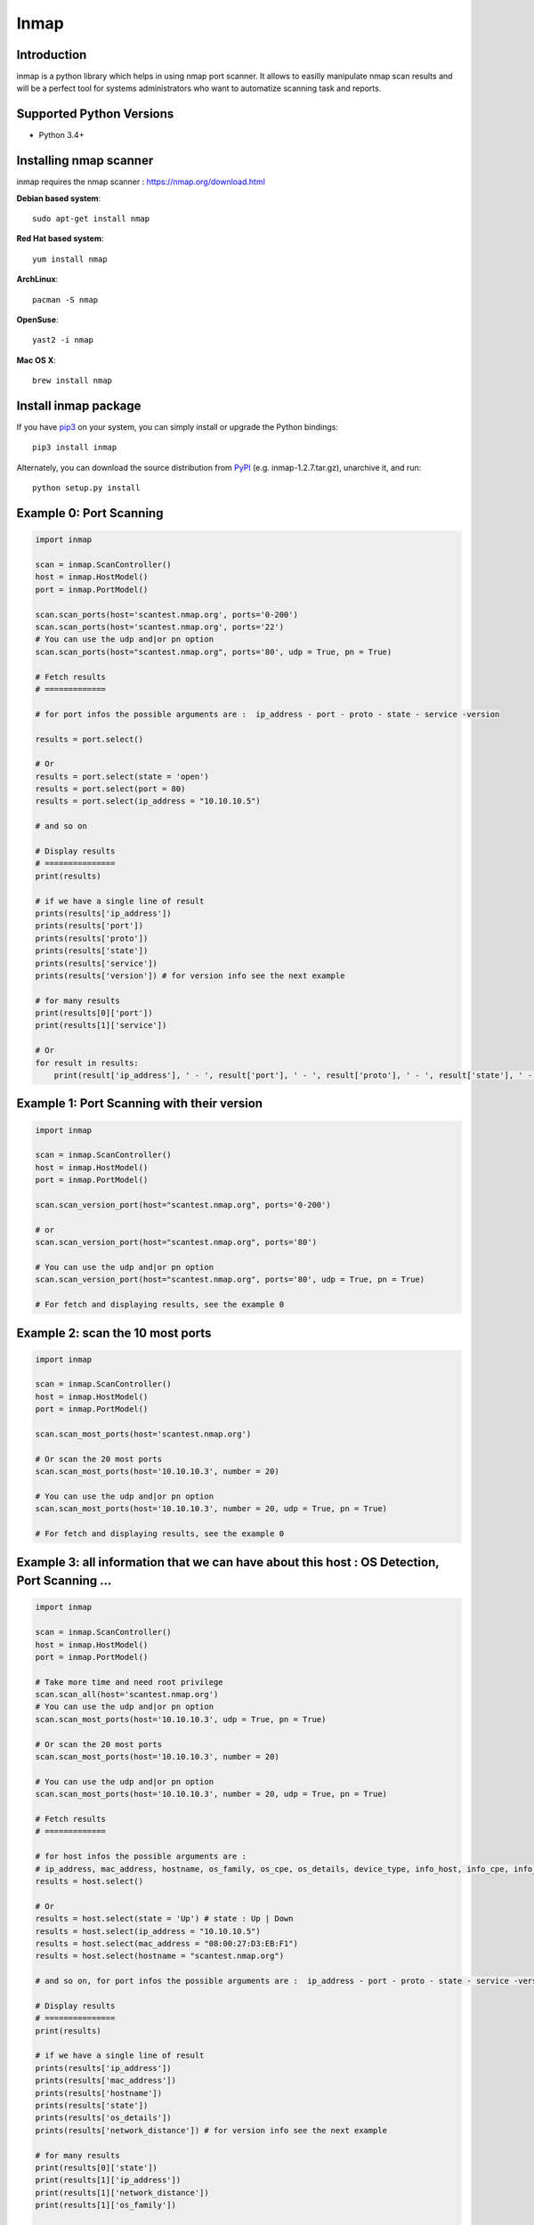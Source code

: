 ======================
Inmap
======================

Introduction
------------

inmap is a python library which helps in using nmap port scanner.  
It allows to easilly manipulate nmap scan results and will be a perfect tool for systems administrators who want to automatize scanning task and reports.

Supported Python Versions
-------------------------

* Python 3.4+

Installing nmap scanner
-----------------------

inmap requires the nmap scanner : `<https://nmap.org/download.html>`_

**Debian based system**::  

    sudo apt-get install nmap

**Red Hat based system**::

    yum install nmap 

**ArchLinux**:: 

    pacman -S nmap                       

**OpenSuse**::

    yast2 -i nmap          

**Mac OS X**::  

    brew install nmap          

Install inmap package
---------------------

If you have `pip3 <https://pip.pypa.io/>`_ on your system, you can simply install or upgrade the Python bindings::

    pip3 install inmap

Alternately, you can download the source distribution from `PyPI <https://pypi.org/project/inmap/#files>`_ (e.g. inmap-1.2.7.tar.gz), unarchive it, and run::

    python setup.py install

Example 0: Port Scanning
------------------------

.. code-block:: python

    import inmap

    scan = inmap.ScanController()
    host = inmap.HostModel()
    port = inmap.PortModel()

    scan.scan_ports(host='scantest.nmap.org', ports='0-200')
    scan.scan_ports(host='scantest.nmap.org', ports='22')
    # You can use the udp and|or pn option
    scan.scan_ports(host="scantest.nmap.org", ports='80', udp = True, pn = True)

    # Fetch results
    # =============

    # for port infos the possible arguments are :  ip_address - port - proto - state - service -version

    results = port.select()

    # Or
    results = port.select(state = 'open')
    results = port.select(port = 80)
    results = port.select(ip_address = "10.10.10.5")

    # and so on

    # Display results
    # ===============
    print(results)

    # if we have a single line of result
    prints(results['ip_address'])
    prints(results['port'])
    prints(results['proto'])
    prints(results['state'])
    prints(results['service'])
    prints(results['version']) # for version info see the next example

    # for many results
    print(results[0]['port'])
    print(results[1]['service'])

    # Or
    for result in results:
        print(result['ip_address'], ' - ', result['port'], ' - ', result['proto'], ' - ', result['state'], ' - ', result['service'])

Example 1: Port Scanning with their version
-------------------------------------------

.. code-block:: python

    import inmap

    scan = inmap.ScanController()
    host = inmap.HostModel()
    port = inmap.PortModel()

    scan.scan_version_port(host="scantest.nmap.org", ports='0-200')

    # or
    scan.scan_version_port(host="scantest.nmap.org", ports='80')

    # You can use the udp and|or pn option
    scan.scan_version_port(host="scantest.nmap.org", ports='80', udp = True, pn = True)

    # For fetch and displaying results, see the example 0

Example 2: scan the 10 most ports
---------------------------------

.. code-block:: python

    import inmap

    scan = inmap.ScanController()
    host = inmap.HostModel()
    port = inmap.PortModel()

    scan.scan_most_ports(host='scantest.nmap.org')

    # Or scan the 20 most ports
    scan.scan_most_ports(host='10.10.10.3', number = 20)

    # You can use the udp and|or pn option
    scan.scan_most_ports(host='10.10.10.3', number = 20, udp = True, pn = True)

    # For fetch and displaying results, see the example 0

Example 3: all information that we can have about this host : OS Detection, Port Scanning ...
---------------------------------------------------------------------------------------------

.. code-block:: python

    import inmap

    scan = inmap.ScanController()
    host = inmap.HostModel()
    port = inmap.PortModel()

    # Take more time and need root privilege
    scan.scan_all(host='scantest.nmap.org')
    # You can use the udp and|or pn option
    scan.scan_most_ports(host='10.10.10.3', udp = True, pn = True)

    # Or scan the 20 most ports
    scan.scan_most_ports(host='10.10.10.3', number = 20)

    # You can use the udp and|or pn option
    scan.scan_most_ports(host='10.10.10.3', number = 20, udp = True, pn = True)

    # Fetch results
    # =============

    # for host infos the possible arguments are :
    # ip_address, mac_address, hostname, os_family, os_cpe, os_details, device_type, info_host, info_cpe, info_os, network_distance
    results = host.select()

    # Or
    results = host.select(state = 'Up') # state : Up | Down
    results = host.select(ip_address = "10.10.10.5")
    results = host.select(mac_address = "08:00:27:D3:EB:F1")
    results = host.select(hostname = "scantest.nmap.org")

    # and so on, for port infos the possible arguments are :  ip_address - port - proto - state - service -version

    # Display results
    # ===============
    print(results)

    # if we have a single line of result
    prints(results['ip_address'])
    prints(results['mac_address'])
    prints(results['hostname'])
    prints(results['state'])
    prints(results['os_details'])
    prints(results['network_distance']) # for version info see the next example

    # for many results
    print(results[0]['state'])
    print(results[1]['ip_address'])
    print(results[1]['network_distance'])
    print(results[1]['os_family'])

    # Or
    for result in results:
        print(result['ip_address'], ' - ', result['mac_address'], ' - ', result['hostname'], ' - ', result['os_family'])

    # For fetch and displaying port results, see the example 0
